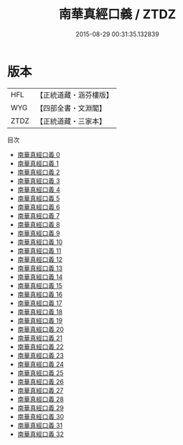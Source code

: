 #+TITLE: 南華真經口義 / ZTDZ

#+DATE: 2015-08-29 00:31:35.132839
* 版本
 |       HFL|【正統道藏・涵芬樓版】|
 |       WYG|【四部全書・文淵閣】|
 |      ZTDZ|【正統道藏・三家本】|
目次
 - [[file:KR5c0128_000.txt][南華真經口義 0]]
 - [[file:KR5c0128_001.txt][南華真經口義 1]]
 - [[file:KR5c0128_002.txt][南華真經口義 2]]
 - [[file:KR5c0128_003.txt][南華真經口義 3]]
 - [[file:KR5c0128_004.txt][南華真經口義 4]]
 - [[file:KR5c0128_005.txt][南華真經口義 5]]
 - [[file:KR5c0128_006.txt][南華真經口義 6]]
 - [[file:KR5c0128_007.txt][南華真經口義 7]]
 - [[file:KR5c0128_008.txt][南華真經口義 8]]
 - [[file:KR5c0128_009.txt][南華真經口義 9]]
 - [[file:KR5c0128_010.txt][南華真經口義 10]]
 - [[file:KR5c0128_011.txt][南華真經口義 11]]
 - [[file:KR5c0128_012.txt][南華真經口義 12]]
 - [[file:KR5c0128_013.txt][南華真經口義 13]]
 - [[file:KR5c0128_014.txt][南華真經口義 14]]
 - [[file:KR5c0128_015.txt][南華真經口義 15]]
 - [[file:KR5c0128_016.txt][南華真經口義 16]]
 - [[file:KR5c0128_017.txt][南華真經口義 17]]
 - [[file:KR5c0128_018.txt][南華真經口義 18]]
 - [[file:KR5c0128_019.txt][南華真經口義 19]]
 - [[file:KR5c0128_020.txt][南華真經口義 20]]
 - [[file:KR5c0128_021.txt][南華真經口義 21]]
 - [[file:KR5c0128_022.txt][南華真經口義 22]]
 - [[file:KR5c0128_023.txt][南華真經口義 23]]
 - [[file:KR5c0128_024.txt][南華真經口義 24]]
 - [[file:KR5c0128_025.txt][南華真經口義 25]]
 - [[file:KR5c0128_026.txt][南華真經口義 26]]
 - [[file:KR5c0128_027.txt][南華真經口義 27]]
 - [[file:KR5c0128_028.txt][南華真經口義 28]]
 - [[file:KR5c0128_029.txt][南華真經口義 29]]
 - [[file:KR5c0128_030.txt][南華真經口義 30]]
 - [[file:KR5c0128_031.txt][南華真經口義 31]]
 - [[file:KR5c0128_032.txt][南華真經口義 32]]
